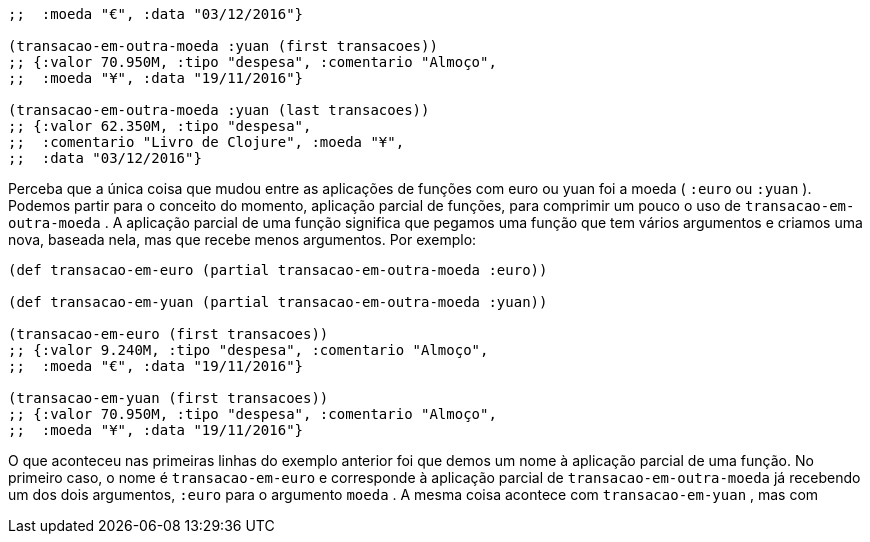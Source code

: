 ```
;;  :moeda "€", :data "03/12/2016"}

(transacao-em-outra-moeda :yuan (first transacoes))
;; {:valor 70.950M, :tipo "despesa", :comentario "Almoço",
;;  :moeda "¥", :data "19/11/2016"}

(transacao-em-outra-moeda :yuan (last transacoes))
;; {:valor 62.350M, :tipo "despesa",
;;  :comentario "Livro de Clojure", :moeda "¥",
;;  :data "03/12/2016"}
```
Perceba  que  a  única  coisa  que  mudou  entre  as  aplicações  de
funções  com  euro  ou  yuan  foi  a  moeda  ( `:euro`   ou   `:yuan` ).
Podemos partir para o conceito do momento, aplicação parcial de
funções,  para  comprimir  um  pouco  o  uso  de   `transacao-em-
outra-moeda` .  A  aplicação  parcial  de  uma  função  significa  que
pegamos  uma  função  que  tem  vários  argumentos  e  criamos  uma
nova,  baseada  nela,  mas  que  recebe  menos  argumentos.  Por
exemplo:

```
(def transacao-em-euro (partial transacao-em-outra-moeda :euro))

(def transacao-em-yuan (partial transacao-em-outra-moeda :yuan))

(transacao-em-euro (first transacoes))
;; {:valor 9.240M, :tipo "despesa", :comentario "Almoço",
;;  :moeda "€", :data "19/11/2016"}

(transacao-em-yuan (first transacoes))
;; {:valor 70.950M, :tipo "despesa", :comentario "Almoço",
;;  :moeda "¥", :data "19/11/2016"}
```

O que aconteceu nas primeiras linhas do exemplo anterior foi
que  demos  um  nome  à  aplicação  parcial  de  uma  função.  No
primeiro  caso,  o  nome  é   `transacao-em-euro`   e  corresponde  à
aplicação  parcial  de   `transacao-em-outra-moeda`   já  recebendo
um  dos  dois  argumentos,   `:euro`   para  o  argumento   `moeda` .  A
mesma  coisa  acontece  com    `transacao-em-yuan`  ,  mas  com